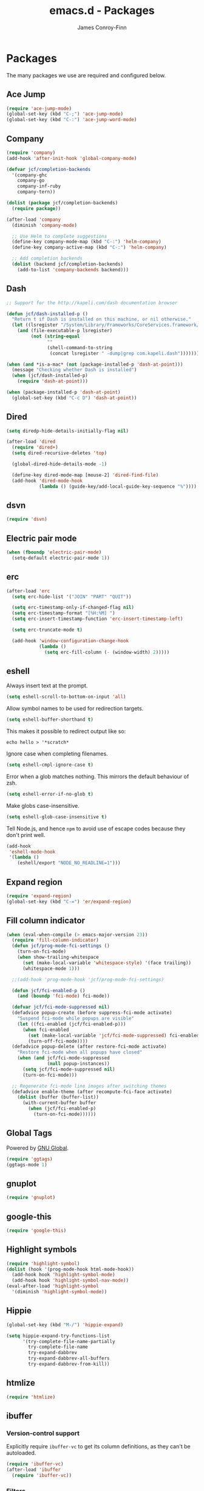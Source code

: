 #+TITLE: emacs.d - Packages
#+AUTHOR: James Conroy-Finn
#+EMAIL: james@logi.cl
#+STARTUP: content
#+OPTIONS: toc:2 num:nil ^:nil

* Packages

  The many packages we use are required and configured below.

** Ace Jump

   #+begin_src emacs-lisp
    (require 'ace-jump-mode)
    (global-set-key (kbd "C-;") 'ace-jump-mode)
    (global-set-key (kbd "C-:") 'ace-jump-word-mode)
   #+end_src

** Company

   #+begin_src emacs-lisp
     (require 'company)
     (add-hook 'after-init-hook 'global-company-mode)

     (defvar jcf/completion-backends
       '(company-ghc
         company-go
         company-inf-ruby
         company-tern))

     (dolist (package jcf/completion-backends)
       (require package))

     (after-load 'company
       (diminish 'company-mode)

       ;; Use Helm to complete suggestions
       (define-key company-mode-map (kbd "C-:") 'helm-company)
       (define-key company-active-map (kbd "C-:") 'helm-company)

       ;; Add completion backends
       (dolist (backend jcf/completion-backends)
         (add-to-list 'company-backends backend)))
   #+end_src

** Dash

   #+begin_src emacs-lisp
     ;; Support for the http://kapeli.com/dash documentation browser

     (defun jcf/dash-installed-p ()
       "Return t if Dash is installed on this machine, or nil otherwise."
       (let ((lsregister "/System/Library/Frameworks/CoreServices.framework/Versions/A/Frameworks/LaunchServices.framework/Versions/A/Support/lsregister"))
         (and (file-executable-p lsregister)
              (not (string-equal
                    ""
                    (shell-command-to-string
                     (concat lsregister " -dump|grep com.kapeli.dash")))))))

     (when (and *is-a-mac* (not (package-installed-p 'dash-at-point)))
       (message "Checking whether Dash is installed")
       (when (jcf/dash-installed-p)
         (require 'dash-at-point)))

     (when (package-installed-p 'dash-at-point)
       (global-set-key (kbd "C-c D") 'dash-at-point))
   #+end_src

** Dired

   #+begin_src emacs-lisp
     (setq diredp-hide-details-initially-flag nil)

     (after-load 'dired
       (require 'dired+)
       (setq dired-recursive-deletes 'top)

       (global-dired-hide-details-mode -1)

       (define-key dired-mode-map [mouse-2] 'dired-find-file)
       (add-hook 'dired-mode-hook
                 (lambda () (guide-key/add-local-guide-key-sequence "%"))))
   #+end_src

** dsvn

   #+begin_src emacs-lisp
     (require 'dsvn)
   #+end_src

** Electric pair mode

   #+begin_src emacs-lisp
    (when (fboundp 'electric-pair-mode)
      (setq-default electric-pair-mode 1))
   #+end_src

** erc

   #+begin_src emacs-lisp
     (after-load 'erc
       (setq erc-hide-list '("JOIN" "PART" "QUIT"))

       (setq erc-timestamp-only-if-changed-flag nil)
       (setq erc-timestamp-format "[%H:%M] ")
       (setq erc-insert-timestamp-function 'erc-insert-timestamp-left)

       (setq erc-truncate-mode t)

       (add-hook 'window-configuration-change-hook
                 (lambda ()
                   (setq erc-fill-column (- (window-width) 2)))))
    #+end_src

** eshell

   Always insert text at the prompt.

   #+begin_src emacs-lisp
     (setq eshell-scroll-to-bottom-on-input 'all)
   #+end_src

   Allow symbol names to be used for redirection targets.

   #+begin_src emacs-lisp
     (setq eshell-buffer-shorthand t)
   #+end_src

   This makes it possible to redirect output like so:

   #+BEGIN_SRC shell-script
     echo hello > '*scratch*
   #+end_src

   Ignore case when completing filenames.

   #+begin_src emacs-lisp
     (setq eshell-cmpl-ignore-case t)
   #+end_src

   Error when a glob matches nothing. This mirrors the default
   behaviour of zsh.

   #+begin_src emacs-lisp
     (setq eshell-error-if-no-glob t)
   #+end_src

   Make globs case-insensitive.

   #+begin_src emacs-lisp
     (setq eshell-glob-case-insensitive t)
   #+end_src

   Tell Node.js, and hence ~npm~ to avoid use of escape codes because
   they don't print well.

   #+begin_src emacs-lisp
     (add-hook
      'eshell-mode-hook
      '(lambda ()
         (eshell/export "NODE_NO_READLINE=1")))
   #+end_src

** Expand region

   #+begin_src emacs-lisp
    (require 'expand-region)
    (global-set-key (kbd "C-=") 'er/expand-region)
   #+end_src

** Fill column indicator

   #+begin_src emacs-lisp
     (when (eval-when-compile (> emacs-major-version 23))
       (require 'fill-column-indicator)
       (defun jcf/prog-mode-fci-settings ()
         (turn-on-fci-mode)
         (when show-trailing-whitespace
           (set (make-local-variable 'whitespace-style) '(face trailing))
           (whitespace-mode 1)))

       ;;(add-hook 'prog-mode-hook 'jcf/prog-mode-fci-settings)

       (defun jcf/fci-enabled-p ()
         (and (boundp 'fci-mode) fci-mode))

       (defvar jcf/fci-mode-suppressed nil)
       (defadvice popup-create (before suppress-fci-mode activate)
         "Suspend fci-mode while popups are visible"
         (let ((fci-enabled (jcf/fci-enabled-p)))
           (when fci-enabled
             (set (make-local-variable 'jcf/fci-mode-suppressed) fci-enabled)
             (turn-off-fci-mode))))
       (defadvice popup-delete (after restore-fci-mode activate)
         "Restore fci-mode when all popups have closed"
         (when (and jcf/fci-mode-suppressed
                    (null popup-instances))
           (setq jcf/fci-mode-suppressed nil)
           (turn-on-fci-mode)))

       ;; Regenerate fci-mode line images after switching themes
       (defadvice enable-theme (after recompute-fci-face activate)
         (dolist (buffer (buffer-list))
           (with-current-buffer buffer
             (when (jcf/fci-enabled-p)
               (turn-on-fci-mode))))))
   #+end_src

** Global Tags

   Powered by [[http://www.gnu.org/software/global/][GNU Global]].

   #+begin_src emacs-lisp
     (require 'ggtags)
     (ggtags-mode 1)
   #+end_src

** gnuplot

   #+begin_src emacs-lisp
     (require 'gnuplot)
   #+end_src

** google-this

   #+begin_src emacs-lisp
     (require 'google-this)
   #+end_src

** Highlight symbols

   #+begin_src emacs-lisp
    (require 'highlight-symbol)
    (dolist (hook '(prog-mode-hook html-mode-hook))
      (add-hook hook 'highlight-symbol-mode)
      (add-hook hook 'highlight-symbol-nav-mode))
    (eval-after-load 'highlight-symbol
      '(diminish 'highlight-symbol-mode))
   #+end_src

** Hippie

   #+begin_src emacs-lisp
     (global-set-key (kbd "M-/") 'hippie-expand)

     (setq hippie-expand-try-functions-list
           '(try-complete-file-name-partially
             try-complete-file-name
             try-expand-dabbrev
             try-expand-dabbrev-all-buffers
             try-expand-dabbrev-from-kill))
   #+end_src

** htmlize

   #+begin_src emacs-lisp
     (require 'htmlize)
   #+end_src

** ibuffer

*** Version-control support

    Explicitly require ~ibuffer-vc~ to get its column definitions,
    as they can't be autoloaded.

    #+begin_src emacs-lisp
      (require 'ibuffer-vc)
      (after-load 'ibuffer
        (require 'ibuffer-vc))
    #+end_src

*** Filters

    #+begin_src emacs-lisp
      (defun ibuffer-set-up-preferred-filters ()
        (ibuffer-vc-set-filter-groups-by-vc-root)
        (unless (eq ibuffer-sorting-mode 'filename/process)
          (ibuffer-do-sort-by-filename/process)))

      (add-hook 'ibuffer-hook 'ibuffer-set-up-preferred-filters)
    #+end_src

*** Human readable file sizes

    #+begin_src emacs-lisp
      (after-load 'ibuffer
        (define-ibuffer-column size-h
          (:name "Size" :inline t)
          (cond
           ((> (buffer-size) 1000000) (format "%7.1fM" (/ (buffer-size) 1000000.0)))
           ((> (buffer-size) 1000) (format "%7.1fk" (/ (buffer-size) 1000.0)))
           (t (format "%8d" (buffer-size))))))
    #+end_src

*** ~ibuffer-formats~

    Toggle with ~`~.

    #+begin_src emacs-lisp
      (setq ibuffer-formats
            '((mark modified read-only vc-status-mini " "
                    (name 18 18 :left :elide)
                    " "
                    (size-h 9 -1 :right)
                    " "
                    (mode 16 16 :left :elide)
                    " "
                    filename-and-process)
              (mark modified read-only vc-status-mini " "
                    (name 18 18 :left :elide)
                    " "
                    (size-h 9 -1 :right)
                    " "
                    (mode 16 16 :left :elide)
                    " "
                    (vc-status 16 16 :left)
                    " "
                    filename-and-process)))

      (setq ibuffer-filter-group-name-face 'font-lock-doc-face)
    #+end_src

*** Global keybinding

    #+begin_src emacs-lisp
      (global-set-key (kbd "C-x C-b") 'ibuffer)
    #+end_src

** ido

   #+begin_src emacs-lisp
     (require 'ido-vertical-mode)

     (require 'ido)
     (ido-mode t)
     (ido-everywhere t)
     (ido-vertical-mode 1)
     (setq ido-enable-flex-matching t)
     (setq ido-use-filename-at-point nil)
     (setq ido-auto-merge-work-directories-length 0)
     (setq ido-use-virtual-buffers t)

     (require 'ido-ubiquitous)
     (ido-ubiquitous-mode t)

     ;; Use smex to handle M-x
     (require 'smex)
     ;; Change path for ~/.smex-items
     (setq smex-save-file (expand-file-name ".smex-items" user-emacs-directory))
     ;; (global-set-key [remap execute-extended-command] 'smex)

     (require 'idomenu)

     ;; Allow the same buffer to be open in different frames
     (setq ido-default-buffer-method 'selected-window)

     ;; http://www.reddit.com/r/emacs/comments/21a4p9/use_recentf_and_ido_together/cgbprem
     (add-hook 'ido-setup-hook (lambda () (define-key ido-completion-map [up] 'previous-history-element)))
   #+end_src

** Key Chord

   #+BEGIN_QUOTE
   Key-chord lets you bind commands to combination of key-strokes. Here
   a "key chord" means two keys pressed simultaneously, or a single key
   quickly pressed twice.
   #+END_QUOTE

   http://www.emacswiki.org/emacs/KeyChord

   #+begin_src emacs-lisp
     (require 'key-chord)

     (setq key-chord-two-keys-delay 0.05)

     (key-chord-mode 1)
     (key-chord-define evil-insert-state-map "jj" 'evil-normal-state)
   #+end_src

** Multiple major modes

   #+begin_src emacs-lisp
     (require 'mmm-mode)
     (require 'mmm-auto)
     (setq mmm-global-mode 'buffers-with-submode-classes)
     (setq mmm-submode-decoration-level 0)
   #+end_src

** mwe-log-commands

   [[http://www.foldr.org/~michaelw/emacs/mwe-log-commands.el][~mwe-log-commands~]] is logs is designed for use during demos, logging
   keystrokes into a designated buffer, along with the command bound to
   them.

   #+begin_src emacs-lisp
     (require 'mwe-log-commands)
   #+end_src

** Page break lines

   #+begin_src emacs-lisp
     (require 'page-break-lines)
     (global-page-break-lines-mode)
     (diminish 'page-break-lines-mode)
   #+end_src

** project-local-variables

    The [[http://www.emacswiki.org/emacs/ProjectLocalVariables][~project-local-variables~]] package looks for a ~.emacs-project~
    file in your current directory, and evaluates its contents.

    This poses an obvious security risk as any arbitrary Lisp code will
    be evaluated when found.

    Consider replacing with the built-in [[http://www.emacswiki.org/emacs/DirectoryVariables][~directory-variables~]].

    #+begin_src emacs-lisp
      (require 'project-local-variables)
    #+end_src

** Projectile

    #+begin_src emacs-lisp
      (require 'projectile)
      (projectile-global-mode)
    #+end_src

** regex-tool

   #+begin_src emacs-lisp
     (require 'regex-tool)
   #+end_src
** Scratch

   When Emacs starts up, it contains a buffer named *scratch*, which
   is provided for evaluating Emacs Lisp expressions
   interactively. Its major mode is Lisp Interaction mode. You can
   also enable Lisp Interaction mode by typing ~M-x
   lisp-interaction-mode~.

   #+begin_src emacs-lisp
     (require 'scratch)
   #+end_src

** Smart mode line

   Disabled for now.

   #+begin_src emacs-lisp
     ;; (require 'smart-mode-line)

     ;; (setq sml/theme nil)
     ;; (sml/setup)
   #+end_src

** SmartParens

   #+begin_src emacs-lisp
     (require 'smartparens)

     ;; I don't need paredit, but some package developers do!
     (require 'paredit)

     (after-load 'smartparens
       (require 'paredit)
       (disable-paredit-mode))

     ;; Enable smartparens everywhere
     (require 'smartparens-config)

     (setq smartparens-strict-mode t)
     (setq sp-autoinsert-if-followed-by-word t)
     (setq sp-autoskip-closing-pair 'always)
     (setq sp-base-key-bindings 'paredit)
     (setq sp-hybrid-kill-entire-symbol nil)

     (smartparens-global-mode 1)
     (show-smartparens-global-mode +1)

     (sp-use-paredit-bindings)

     (sp-with-modes '(markdown-mode gfm-mode rst-mode)
       (sp-local-pair "*" "*" :bind "C-*")
       (sp-local-tag "2" "**" "**")
       (sp-local-tag "s" "```scheme" "```")
       (sp-local-tag "<"  "<_>" "</_>" :transform 'sp-match-sgml-tags))

     (sp-with-modes '(html-mode sgml-mode)
       (sp-local-pair "<" ">"))

     ;; Close a backtick with another backtick in clojure-mode
     (sp-local-pair 'clojure-mode "`" "`" :when '(sp-in-string-p))

     (sp-local-pair 'emacs-lisp-mode "`" nil :when '(sp-in-string-p))
   #+end_src

** The Silver Surfer (~ag~)

   A [[https://github.com/ggreer/the_silver_searcher][code searching tool]] similar to ack, with a focus on speed.

   Can be [[https://github.com/ggreer/the_silver_searcher#installation][installed]] via Homebrew on OS X.

   #+begin_src emacs-lisp
     (when (executable-find "ag")
       (require 'ag)
       (require 'wgrep-ag)
       (setq-default ag-highlight-search t)
       (global-set-key (kbd "M-?") 'ag-project))
   #+end_src

** Highlight escape sequences

   #+begin_src emacs-lisp
     (require 'highlight-escape-sequences)
     (hes-mode)
   #+end_src

** Guide key

   #+begin_src emacs-lisp
     (require 'guide-key)
     (setq guide-key/guide-key-sequence
           '("C-x r"
             "C-x 4"
             "C-x 5"
             "C-c ;"
             "C-c ; f"
             "C-c ' f"
             "C-c h"
             "C-x n"))
     (guide-key-mode 1)
     (diminish 'guide-key-mode)
   #+end_src

** Editorconfig

   #+begin_src emacs-lisp
     (require 'editorconfig)
     (add-to-list 'auto-mode-alist '("\\.editorconfig\\'" . conf-unix-mode))
   #+end_src

** recentf

   #+begin_src emacs-lisp
     (recentf-mode 1)
     (setq recentf-max-saved-items 1000
           recentf-exclude '("/tmp/" "/ssh:"))
    #+end_src

** Undo tree

   #+begin_src emacs-lisp
    (require 'undo-tree)
    (global-undo-tree-mode)
    (diminish 'undo-tree-mode)
   #+end_src

** Unfill

  #+begin_src emacs-lisp
    (require 'unfill)
   #+end_src

** wgrep

    [[https://github.com/mhayashi1120/Emacs-wgrep][~wgrep~]] makes the ~grep~, and ~ag~ buffers writable so you can make
    changes to your search results.

    #+begin_src emacs-lisp
      (require 'wgrep)
    #+end_src

** Whitespace cleanup

   #+begin_src emacs-lisp
    (require 'whitespace-cleanup-mode)
    (global-whitespace-cleanup-mode t)
   #+end_src

** Yasnippet

   #+begin_src emacs-lisp
     (require 'yasnippet)
     (require 'string-utils)

     (let ((snippets-dir (expand-file-name "snippets" user-emacs-directory)))
       (if (f-directory? snippets-dir)
           (setq yas-snippet-dirs snippets-dir)))

     (yas-global-mode 1)
   #+end_src
